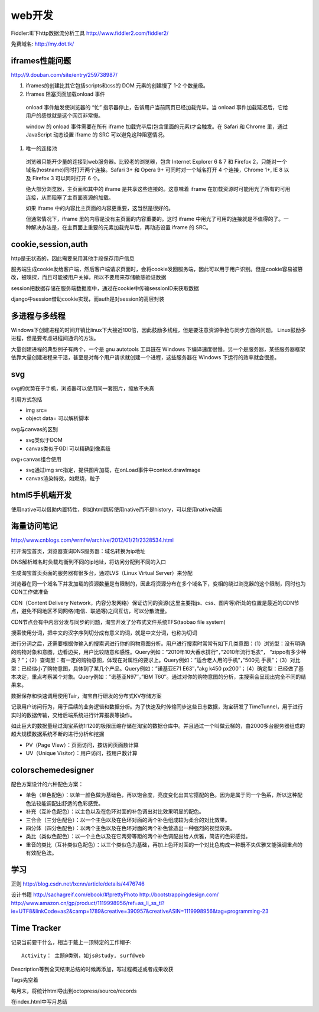 .. _web:


***************
web开发
***************

Fiddler:IE下http数据流分析工具
http://www.fiddler2.com/fiddler2/

免费域名: http://my.dot.tk/

iframes性能问题
=========================

http://9.douban.com/site/entry/259738987/

1. iframes的创建比其它包括scripts和css的 DOM 元素的创建慢了 1-2 个数量级。

#. Iframes 阻塞页面加载onload 事件

  onload 事件触发使浏览器的 “忙” 指示器停止，告诉用户当前网页已经加载完毕。当 onload 事件加载延迟后，它给用户的感觉就是这个网页非常慢。

  window 的 onload 事件需要在所有 iframe 加载完毕后(包含里面的元素)才会触发。在 Safari 和 Chrome 里，通过 JavaScript 动态设置 iframe 的 SRC 可以避免这种阻塞情况。

#. 唯一的连接池

  浏览器只能开少量的连接到web服务器。比较老的浏览器，包含 Internet Explorer 6 & 7 和 Firefox 2，只能对一个域名(hostname)同时打开两个连接。Safari 3+ 和 Opera 9+ 可同时对一个域名打开 4 个连接，Chrome 1+, IE 8 以及 Firefox 3 可以同时打开 6 个。

  绝大部分浏览器，主页面和其中的 iframe 是共享这些连接的。这意味着 iframe 在加载资源时可能用光了所有的可用连接，从而阻塞了主页面资源的加载。

  如果 iframe 中的内容比主页面的内容更重要，这当然是很好的。

  但通常情况下，iframe 里的内容是没有主页面的内容重要的。这时 iframe 中用光了可用的连接就是不值得的了。一种解决办法是，在主页面上重要的元素加载完毕后，再动态设置 iframe 的 SRC。

cookie,session,auth
=========================

http是无状态的，因此需要采用其他手段保存用户信息

服务端生成cookie发给客户端，然后客户端请求页面时，会将cookie发回服务端，因此可以用于用户识别。但是cookie容易被篡改，被嗅探，而且可能被用户关掉，所以不要用来存储敏感验证数据

session把数据存储在服务端数据库中，通过在cookie中传输sessionID来获取数据

django中session借助cookie实现，而auth是对session的高层封装

多进程与多线程
=========================

Windows下创建进程的时间开销比linux下大接近100倍，因此鼓励多线程，但是要注意资源争抢与同步方面的问题。 
Linux鼓励多进程，但是要考虑进程间通讯的方法。

大量创建进程的典型例子有两个，一个是 gnu autotools 工具链在 Windows 下编译速度很慢。另一个是服务器，某些服务器框架依靠大量创建进程来干活，甚至是对每个用户请求就创建一个进程，这些服务器在 Windows 下运行的效率就会很差。

svg
=========================

svg的优势在于手机，浏览器可以使用同一套图片，缩放不失真

引用方式包括

* img src=
* object data=  可以解析脚本

svg与canvas的区别

* svg类似于DOM
* canvas类似于GDI  可以精确到像素级

svg+canvas组合使用

* svg通过img src指定，提供图片加载，在onLoad事件中context.drawImage
* canvas渲染特效，如燃烧，粒子

html5手机端开发
=========================

使用native可以借助内置特性，例如html跳转使用native而不是history，可以使用native动画

海量访问笔记
=========================

http://www.cnblogs.com/wrmfw/archive/2012/01/21/2328534.html

打开淘宝首页，浏览器查询DNS服务器：域名转换为ip地址

DNS解析域名时负载均衡到不同的ip地址，将访问分配到不同的入口

生成淘宝首页页面的服务器有很多台，通过LVS（Linux Virtual Server）来分配

浏览器在同一个域名下并发加载的资源数量是有限制的，因此将资源分布在多个域名下，变相的绕过浏览器的这个限制，同时也为CDN工作做准备

CDN（Content Delivery Network，内容分发网络）保证访问的资源(这里主要指js、css、图片等)所处的位置是最近的CDN节点，避免不同地区不同网络(电信、联通等)之间互访，可以分散流量。

CDN节点会有中内容分发与同步的问题，淘宝开发了分布式文件系统TFS(taobao file system)

搜索使用分词，把中文的汉字序列切分成有意义的词，就是中文分词，也称为切词

进行分词之后，还需要根据你输入的搜索词进行你的购物意图分析。用户进行搜索时常常有如下几类意图：（1）浏览型：没有明确的购物对象和意图，边看边买，用户比较随意和感性。Query例如：”2010年10大香水排行”，”2010年流行毛衣”， “zippo有多少种类？”；（2）查询型：有一定的购物意图，体现在对属性的要求上。Query例如：”适合老人用的手机”，”500元 手表”；（3）对比型：已经缩小了购物意图，具体到了某几个产品。Query例如：”诺基亚E71 E63″，”akg k450 px200″；（4）确定型：已经做了基本决定，重点考察某个对象。Query例如：”诺基亚N97″，”IBM T60″。通过对你的购物意图的分析，主搜索会呈现出完全不同的结果来。

数据保存和快速调用使用Tair，淘宝自行研发的分布式KV存储方案

记录用户访问行为，用于后续的业务逻辑和数据分析。为了快速及时传输同步这些日志数据，淘宝研发了TimeTunnel，用于进行实时的数据传输，交给后端系统进行计算报表等操作。

如此巨大的数据量经过淘宝系统1:120的极限压缩存储在淘宝的数据仓库中。并且通过一个叫做云梯的，由2000多台服务器组成的超大规模数据系统不断的进行分析和挖掘

* PV（Page View）：页面访问，按访问页面数计算
* UV（Unique Visitor）：用户访问，按用户数计算

colorschemedesigner
=========================

配色方案设计的六种配色方案：

* 单色（单色配色）：以单一颜色做为基础色，再以饱合度，亮度变化出其它搭配的色。因为是属于同一个色系，所以这种配色法较能调配出舒适的色彩感受。 
* 补充（互补色配色）：以主色以及在色环对面的补色调出对比效果明显的配色。 
* 三合会（三分色配色）：以一个主色以及在色环对面的两个补色组成较为柔合的对比效果。 
* 四分体（四分色配色）：以两个主色以及在色环对面的两个补色营造出一种强烈的视觉效果。 
* 类比（类似色配色）：以一个主色以及在它两旁等距的两个补色调配出给人优雅，简洁的色彩感觉。 
* 重音的类比（互补类似色配色）：以三个类似色为基础，再加上色环对面的一个对比色构成一种既不失优雅又能强调重点的有效配色法。

学习
=========================

正则
http://blog.csdn.net/lxcnn/article/details/4476746

设计书籍
http://sachagreif.com/ebook/#!prettyPhoto
http://bootstrappingdesign.com/
http://www.amazon.cn/gp/product/1119998956/ref=as_li_ss_tl?ie=UTF8&linkCode=as2&camp=1789&creative=390957&creativeASIN=1119998956&tag=programming-23

Time Tracker
=========================

记录当前要干什么，相当于戴上一顶特定的工作帽子::

  Activity： 主题@类别，如js@study, surf@web

Description等到全天结束总结的时候再添加，写过程概述或者成果收获

Tags先空着

每月末，将统计html导出到octopress/source/records

在index.html中写月总结
